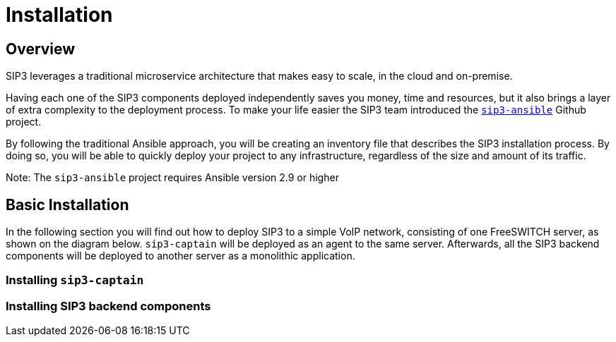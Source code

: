 = Installation
:description: SIP3 Installation Guide

== Overview

SIP3 leverages a traditional microservice architecture that makes easy to scale, in the cloud and on-premise.

Having each one of the SIP3 components deployed independently saves you money, time and resources, but it also brings a layer of extra complexity to the deployment process.
To make your life easier the SIP3 team introduced the https://github.com/sip3io/sip3-ansible[`sip3-ansible`] Github project.

By following the traditional Ansible approach, you will be creating an inventory file that describes the SIP3 installation process.
By doing so, you will be able to quickly deploy your project to any infrastructure, regardless of the size and amount of its traffic.

Note: The `sip3-ansible` project requires Ansible version 2.9 or higher

== Basic Installation

In the following section you will find out how to deploy SIP3 to a simple VoIP network, consisting of one FreeSWITCH server, as shown on the diagram below.
`sip3-captain` will be deployed as an agent to the same server. Afterwards, all the SIP3 backend components will be deployed to another server as a monolithic application.

// TODO...

=== Installing `sip3-captain`

// TODO ...

=== Installing SIP3 backend components

// TODO...